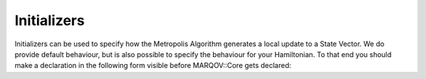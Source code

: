.. Copyright (c) 2022, Manuel Schrauth, Florian Goth

Initializers
================

Initializers can be used to specify how the Metropolis Algorithm generates a local update 
to a State Vector.
We do provide default behaviour, but is also possible to specify the behaviour for your Hamiltonian.
To that end you should make a declaration in the following form visible before MARQOV::Core gets declared:

.. codeblock:: cpp

   template <>
   class Initializer<MyHamiltonian> : public MyInitializer
   {};


.. doxygenfile:: initializers.h

